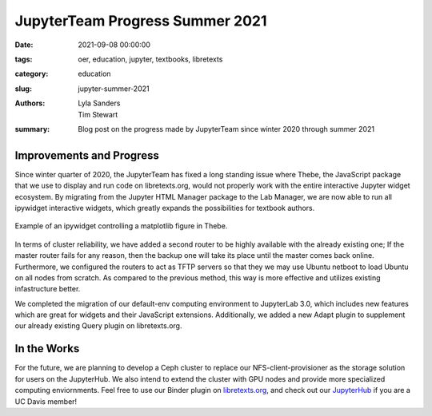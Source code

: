 ================================
JupyterTeam Progress Summer 2021
================================

:date: 2021-09-08 00:00:00
:tags: oer, education, jupyter, textbooks, libretexts
:category: education
:slug: jupyter-summer-2021
:authors: Lyla Sanders, Tim Stewart
:summary: Blog post on the progress made by JupyterTeam since winter 2020 through summer 2021

Improvements and Progress
-------------------------

Since winter quarter of 2020, the JupyterTeam has fixed a long standing issue
where Thebe, the JavaScript package that we use to display and run code on
libretexts.org, would not properly work with the entire interactive Jupyter
widget ecosystem. By migrating from the Jupyter HTML Manager package to the Lab
Manager, we are now able to run all ipywidget interactive widgets, which
greatly expands the possibilities for textbook authors.

.. figure:: https://objects-us-east-1.dream.io/mechmotum/thebe-ipywidgets.gif
   :height: 600px
   :align: center
   :alt: IPyWidgets Used in Thebe

   Example of an ipywidget controlling a matplotlib figure in Thebe.

In terms of cluster reliability, we have added a second router to be highly
available with the already existing one; If the master router fails for any
reason, then the backup one will take its place until the master comes back
online. Furthermore, we configured the routers to act as TFTP servers so that
they we may use Ubuntu netboot to load Ubuntu on all nodes from scratch. As
compared to the previous method, this way is more effective and utilizes
existing infastructure better.

We completed the migration of our default-env computing environment to
JupyterLab 3.0, which includes new features which are great for widgets and
their JavaScript extensions. Additionally, we added a new Adapt plugin to
supplement our already existing Query plugin on libretexts.org.

In the Works
------------

For the future, we are planning to develop a Ceph cluster to replace our
NFS-client-provisioner as the storage solution for users on the JupyterHub. We
also intend to extend the cluster with GPU nodes and provide more specialized
computing enviornments.  Feel free to use our Binder plugin on `libretexts.org
<https://libretexts.org/>`__, and check out our `JupyterHub
<https://jupyterhub.ucdavis.edu>`_ if you are a UC Davis member!
